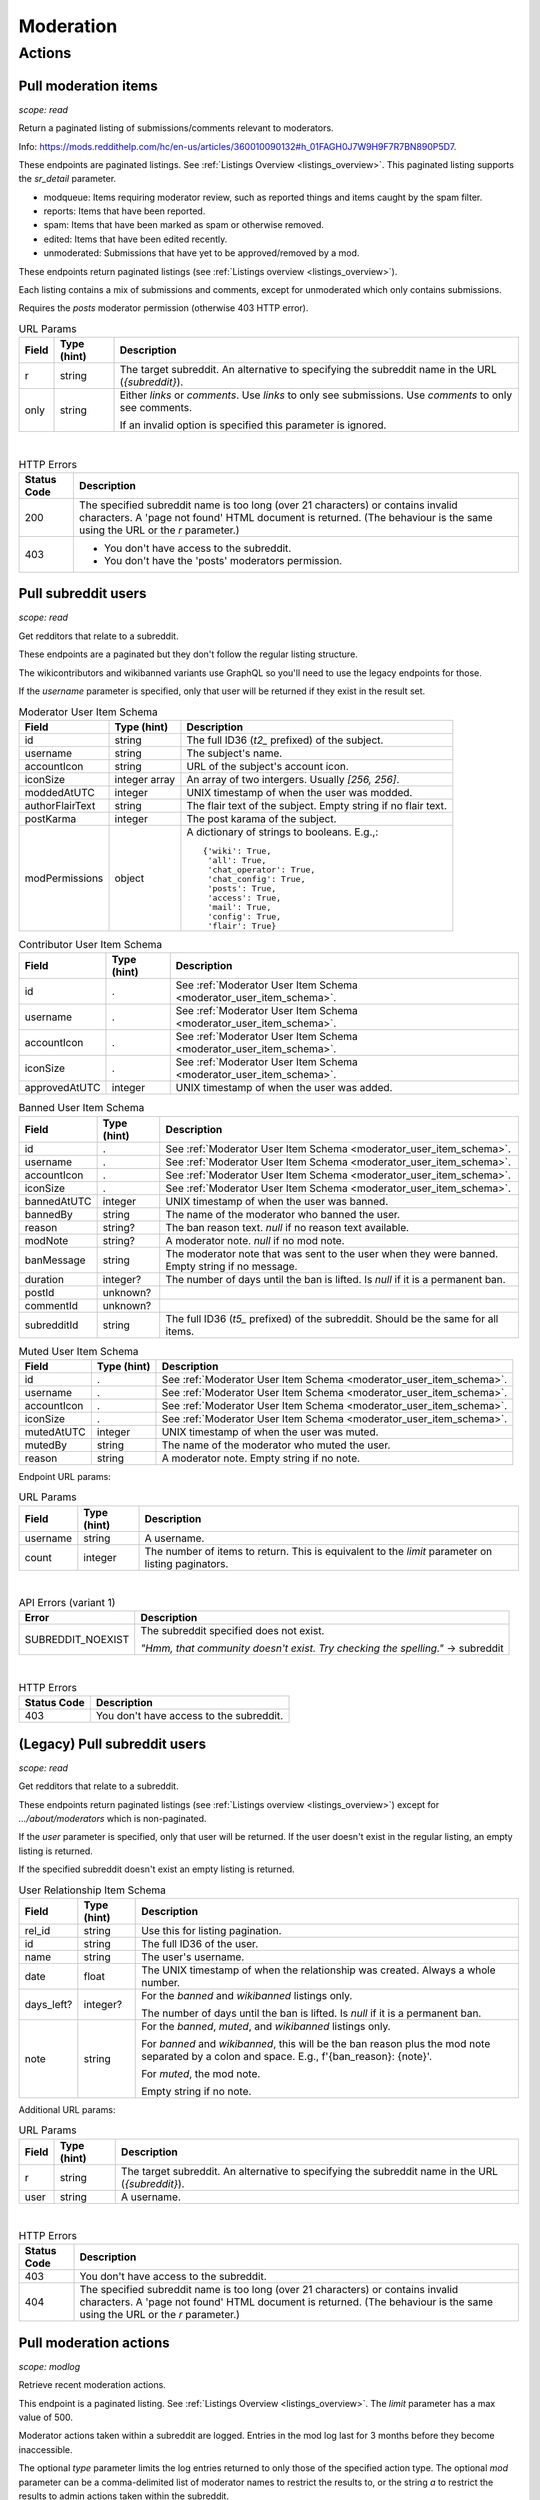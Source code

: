 
Moderation
==========

Actions
-------

Pull moderation items
~~~~~~~~~~~~~~~~~~~~~

.. http:get:: [/r/{subreddit}]/about/modqueue
.. http:get:: [/r/{subreddit}]/about/reports
.. http:get:: [/r/{subreddit}]/about/spam
.. http:get:: [/r/{subreddit}]/about/edited
.. http:get:: [/r/{subreddit}]/about/unmoderated

*scope: read*

Return a paginated listing of submissions/comments relevant to moderators.

Info: `<https://mods.reddithelp.com/hc/en-us/articles/360010090132#h_01FAGH0J7W9H9F7R7BN890P5D7>`_.

These endpoints are paginated listings. See :ref:`Listings Overview <listings_overview>`.
This paginated listing supports the `sr_detail` parameter.

* modqueue: Items requiring moderator review, such as reported things and items caught by the spam filter.
* reports: Items that have been reported.
* spam: Items that have been marked as spam or otherwise removed.
* edited: Items that have been edited recently.
* unmoderated: Submissions that have yet to be approved/removed by a mod.

These endpoints return paginated listings (see :ref:`Listings overview <listings_overview>`).

Each listing contains a mix of submissions and comments, except for unmoderated which only contains submissions.

Requires the `posts` moderator permission (otherwise 403 HTTP error).

.. csv-table:: URL Params
   :header: "Field","Type (hint)","Description"
   :escape: \

   "r","string","The target subreddit. An alternative to specifying the subreddit name in the URL (`{subreddit}`)."
   "only","string","Either `links` or `comments`. Use `links` to only see submissions. Use `comments` to only see comments.

   If an invalid option is specified this parameter is ignored."

|

.. csv-table:: HTTP Errors
   :header: "Status Code","Description"
   :escape: \

   "200","The specified subreddit name is too long (over 21 characters) or contains invalid characters.
   A 'page not found' HTML document is returned. (The behaviour is the same using the URL or the `r` parameter.)"
   "403","* You don't have access to the subreddit.

   * You don't have the 'posts' moderators permission."

.. seealso:: `<https://www.reddit.com/dev/api/#GET_about_{location}>`_


Pull subreddit users
~~~~~~~~~~~~~~~~~~~~

.. http:get:: /api/v1/{subreddit}/moderators
.. http:get:: /api/v1/{subreddit}/moderators_invited
.. http:get:: /api/v1/{subreddit}/moderators_editable
.. http:get:: /api/v1/{subreddit}/contributors
.. http:get:: /api/v1/{subreddit}/banned
.. http:get:: /api/v1/{subreddit}/muted

*scope: read*

Get redditors that relate to a subreddit.

These endpoints are a paginated but they don't follow the regular listing structure.

The wikicontributors and wikibanned variants use GraphQL so you'll need to use the legacy endpoints for those.

If the `username` parameter is specified, only that user will be returned if they exist
in the result set.

.. _moderator_user_item_schema:

.. csv-table:: Moderator User Item Schema
   :header: "Field","Type (hint)","Description"
   :escape: \

   "id","string","The full ID36 (`t2_` prefixed) of the subject."
   "username","string","The subject's name."
   "accountIcon","string","URL of the subject's account icon."
   "iconSize","integer array","An array of two intergers. Usually `[256, 256]`."
   "moddedAtUTC","integer","UNIX timestamp of when the user was modded."
   "authorFlairText","string","The flair text of the subject. Empty string if no flair text."
   "postKarma","integer","The post karama of the subject."
   "modPermissions","object","A dictionary of strings to booleans.
   E.g.,::

      {'wiki': True,
       'all': True,
       'chat_operator': True,
       'chat_config': True,
       'posts': True,
       'access': True,
       'mail': True,
       'config': True,
       'flair': True}
   "

.. csv-table:: Contributor User Item Schema
   :header: "Field","Type (hint)","Description"
   :escape: \

   "id",".","See :ref:`Moderator User Item Schema <moderator_user_item_schema>`."
   "username",".","See :ref:`Moderator User Item Schema <moderator_user_item_schema>`."
   "accountIcon",".","See :ref:`Moderator User Item Schema <moderator_user_item_schema>`."
   "iconSize",".","See :ref:`Moderator User Item Schema <moderator_user_item_schema>`."
   "approvedAtUTC","integer","UNIX timestamp of when the user was added."

.. csv-table:: Banned User Item Schema
   :header: "Field","Type (hint)","Description"
   :escape: \

   "id",".","See :ref:`Moderator User Item Schema <moderator_user_item_schema>`."
   "username",".","See :ref:`Moderator User Item Schema <moderator_user_item_schema>`."
   "accountIcon",".","See :ref:`Moderator User Item Schema <moderator_user_item_schema>`."
   "iconSize",".","See :ref:`Moderator User Item Schema <moderator_user_item_schema>`."
   "bannedAtUTC","integer","UNIX timestamp of when the user was banned."
   "bannedBy","string","The name of the moderator who banned the user."
   "reason","string?","The ban reason text. `null` if no reason text available."
   "modNote","string?","A moderator note. `null` if no mod note."
   "banMessage","string","The moderator note that was sent to the user when they were banned. Empty string if no message."
   "duration","integer?","The number of days until the ban is lifted. Is `null` if it is a permanent ban."
   "postId","unknown?",""
   "commentId","unknown?",""
   "subredditId","string","The full ID36 (`t5_` prefixed) of the subreddit. Should be the same for all items."

.. csv-table:: Muted User Item Schema
   :header: "Field","Type (hint)","Description"
   :escape: \

   "id",".","See :ref:`Moderator User Item Schema <moderator_user_item_schema>`."
   "username",".","See :ref:`Moderator User Item Schema <moderator_user_item_schema>`."
   "accountIcon",".","See :ref:`Moderator User Item Schema <moderator_user_item_schema>`."
   "iconSize",".","See :ref:`Moderator User Item Schema <moderator_user_item_schema>`."
   "mutedAtUTC","integer","UNIX timestamp of when the user was muted."
   "mutedBy","string","The name of the moderator who muted the user."
   "reason","string","A moderator note. Empty string if no note."

Endpoint URL params:

.. csv-table:: URL Params
   :header: "Field","Type (hint)","Description"
   :escape: \

   "username","string","A username."
   "count","integer","The number of items to return. This is equivalent to the `limit` parameter on listing paginators."

|

.. csv-table:: API Errors (variant 1)
   :header: "Error","Description"
   :escape: \

   "SUBREDDIT_NOEXIST","The subreddit specified does not exist.

   *\"Hmm, that community doesn't exist. Try checking the spelling.\"* -> subreddit"

|

.. csv-table:: HTTP Errors
   :header: "Status Code","Description"
   :escape: \

   "403","You don't have access to the subreddit."


(Legacy) Pull subreddit users
~~~~~~~~~~~~~~~~~~~~~~~~~~~~~

.. http:get:: [/r/{subreddit}]/about/moderators
.. http:get:: [/r/{subreddit}]/about/contributors
.. http:get:: [/r/{subreddit}]/about/wikicontributors
.. http:get:: [/r/{subreddit}]/about/banned
.. http:get:: [/r/{subreddit}]/about/muted
.. http:get:: [/r/{subreddit}]/about/wikibanned

*scope: read*

Get redditors that relate to a subreddit.

These endpoints return paginated listings (see :ref:`Listings overview <listings_overview>`)
except for `.../about/moderators` which is non-paginated.

If the `user` parameter is specified, only that user will be returned.
If the user doesn't exist in the regular listing, an empty listing is returned.

If the specified subreddit doesn't exist an empty listing is returned.

.. csv-table:: User Relationship Item Schema
   :header: "Field","Type (hint)","Description"
   :escape: \

   "rel_id","string","Use this for listing pagination."
   "id","string","The full ID36 of the user."
   "name","string","The user's username."
   "date","float","The UNIX timestamp of when the relationship was created. Always a whole number."
   "days_left?","integer?","For the `banned` and `wikibanned` listings only.

   The number of days until the ban is lifted. Is `null` if it is a permanent ban."
   "note","string","For the `banned`, `muted`, and `wikibanned` listings only.

   For `banned` and `wikibanned`, this will be the ban reason plus the mod note separated by a colon and space.
   E.g., f'{ban_reason}: {note}'.

   For `muted`, the mod note.

   Empty string if no note."

Additional URL params:

.. csv-table:: URL Params
   :header: "Field","Type (hint)","Description"
   :escape: \

   "r","string","The target subreddit. An alternative to specifying the subreddit name in the URL (`{subreddit}`)."
   "user","string","A username."

|

.. csv-table:: HTTP Errors
   :header: "Status Code","Description"
   :escape: \

   "403","You don't have access to the subreddit."
   "404","The specified subreddit name is too long (over 21 characters) or contains invalid characters.
   A 'page not found' HTML document is returned. (The behaviour is the same using the URL or the `r` parameter.)"

.. seealso:: `<https://www.reddit.com/dev/api/#GET_about_{where}>`_


Pull moderation actions
~~~~~~~~~~~~~~~~~~~~~~~

.. http:get:: /r/{subreddit}/about/log

*scope: modlog*

Retrieve recent moderation actions.

This endpoint is a paginated listing. See :ref:`Listings Overview <listings_overview>`.
The `limit` parameter has a max value of 500.

Moderator actions taken within a subreddit are logged. Entries in the mod log last for 3 months before
they become inaccessible.

The optional `type` parameter limits the log entries returned to only those of the specified action type.
The optional `mod` parameter can be a comma-delimited list of moderator names to restrict the results to,
or the string `a` to restrict the results to admin actions taken within the subreddit.

.. csv-table:: Mod action object
   :header: "Field","Type (hint)","Description"
   :escape: \

   "id","string","Mod action ID. E.g., `ModAction_727b75b0-2214-11ec-99b4-05a9ad5c4e6c`."
   "action","string","The mod action name."
   "mod","string","The name of the moderator who initiated the action."
   "mod_id36","string","The full ID36 of the moderator who initiated the action."
   "created_utc","float","Unix timestamp of when the action was done. Always a whole number."
   "subreddit","string","Name of the subreddit the action was performed in. Since you get the actions
   by subreddit, all actions should have the same value."
   "subreddit_name_prefixed","string","Same as `subreddit` field but prefixed with `r/`."
   "sr_id36","string","The ID36 of the subreddit."
   "description","string","Content depends on the action. This field is always an empty string on some action types."
   "details","string","Content depends on the action. This field is always an empty string on some action types."
   "target_author","string","Content depends on the action. This field is always an empty string on some action types."
   "target_body","string?","Content depends on the action. Value `null` on action types that don't use this field."
   "target_fullname","string?","Content depends on the action. Value `null` on action types that don't use this field."
   "target_permalink","string?","Content depends on the action. Value `null` on action types that don't use this field."
   "target_title","string?","Content depends on the action. Value `null` on action types that don't use this field."

|

.. csv-table:: Form data
   :header: "Field","Type (hint)","Description"
   :escape: \

   "...","...","Common listing parameters. See :ref:`Listings overview <listings_overview>`.

   The `limit` can be up to 500. (Numbers outside the range of 1-500 will be clamped within range.)"
   "type","string","The action type to filter on."
   "mod","string","A comma separated list of moderator names to filter on. The special name '`a`'
   filters on admin actions."

|

.. csv-table:: HTTP Errors
   :header: "Status Code","Description"
   :escape: \

   "404","You do not have permission to view the mod log of the specified subreddit."


Send moderator invite
~~~~~~~~~~~~~~~~~~~~~

.. http:post:: [/r/{subreddit}]/api/friend

*scope: modothers*

Send a moderator invite.

Returns `{"json": {"errors": []}}` on success.
If the user is already invited, it is treated as a success.

.. csv-table:: Form data
   :header: "Field","Type (hint)","Description"
   :escape: \

   "r","string","The target subreddit. An alternative to specifying the subreddit name in the URL."
   "type","string","`moderator_invite` or `moderator`"
   "name","string","Name of a target user."
   "permissions","string","A permission description. E.g., `+update,+edit,-manage`.
   Negated permissions can be obmitted, e.g., `+update,+edit,-manage` is the same as `+update,+edit`.

   Permissions: `all`, `access`, `chat_config`, `chat_operator`, `config`, `flair`, `mail`, `posts`, `wiki`.

   To send an invitation with no permissions, `-all` won't work, it is treated the same as `+all`.
   Instead use `-access` or any other valid permission name.

   Default: `+all`."

|

.. csv-table:: API Errors (variant 2)
   :header: "Error","Description"
   :escape: \

   "USER_REQUIRED","There is no user context."
   "NO_USER","The `name` parameter was not specified or was empty.

   *\"please enter a username\"* -> name"
   "USER_DOESNT_EXIST","The user specified by `name` does not exist.

   *\"that user doesn't exist\"* -> name"
   "INVALID_PERMISSIONS","The string specified by the `permissions` parameter is invalid.

   *\"invalid permissions string\"* -> permissions"
   "ALREADY_MODERATOR","*\"That user is already a moderator\"* -> name"

|

.. csv-table:: HTTP Errors
   :header: "Status Code","Description"
   :escape: \

   "403","You don't have access to the subreddit you are sending an invite for."


Accept moderator invite
~~~~~~~~~~~~~~~~~~~~~~~

.. http:post:: [/r/{subreddit}]/api/accept_moderator_invite

*scope: modothers*

Accept an invitation to moderate a subreddit.

Returns ``{"json": {"errors": []}}`` on success.

.. csv-table:: Form data
   :header: "Field","Type (hint)","Description"
   :escape: \

   "r","string","The target subreddit. An alternative to specifying the subreddit name in the URL."

|

.. csv-table:: API Errors (variant 2)
   :header: "Error","Description"
   :escape: \

   "USER_REQUIRED","There is no user context."
   "NO_INVITE_FOUND","You don't have an invitation for the subreddit.

   *\"there is no pending invite for that subreddit.\"*"

|

.. csv-table:: HTTP Errors
   :header: "Status Code","Description"
   :escape: \

   "500","The non subreddit form of the URL was used and `r` was not specified or was empty."

.. seealso:: https://www.reddit.com/dev/api/#POST_api_accept_moderator_invite


Revoke moderator invite
~~~~~~~~~~~~~~~~~~~~~~~

.. http:post:: [/r/{subreddit}]/api/unfriend

*scope: modothers*

Revoke a moderator invite.

Returns empty JSON object on success.
If the user is already invited, it is treated as a success.

.. csv-table:: Form data
   :header: "Field","Type (hint)","Description"
   :escape: \

   "r","string","The target subreddit. An alternative to specifying the subreddit name in the URL."
   "type","string","`moderator_invite`"
   "name","string","Name of a target user."

|

.. csv-table:: API Errors (variant 2)
   :header: "Error","Description"
   :escape: \

   "USER_REQUIRED","There is no user context."

|

.. csv-table:: HTTP Errors
   :header: "Status Code","Description"
   :escape: \

   "400","The `name` parameter was not specified, was empty, the name contains invalid characters,
   or the user of the name doesn't exist."
   "403","You don't have access to the subreddit you are revoking an invite for."


Leave moderator
~~~~~~~~~~~~~~~

.. http:post:: /api/leavemoderator

*scope: modself*

Abdicate moderator status in a subreddit.

Be careful with this endpoint. It's possible for a subreddit to not have any moderators.

Returns `{}` on success.
If the specified `id` is not valid or the user is already not a moderator
of the target subreddit, it is treated as a success.

.. csv-table:: Form data
   :header: "Field","Type (hint)","Description"
   :escape: \

   "id","string","The full ID36 of a subreddit (prefixed with `t5_`)."

|

.. csv-table:: API Errors (variant 2)
   :header: "Error","Description"
   :escape: \

   "USER_REQUIRED","A user context is required."

.. seealso:: https://www.reddit.com/dev/api/#POST_api_leavemoderator


Remove moderator
~~~~~~~~~~~~~~~~

.. http:post:: [/r/{subreddit}]/api/unfriend

*scope: modothers*

Remove a moderator.

Returns empty JSON object on success.
If the given user is not a moderator of the subreddit, it is treated as a success.

.. csv-table:: Form data
   :header: "Field","Type (hint)","Description"
   :escape: \

   "r","string","The target subreddit. An alternative to specifying the subreddit name in the URL."
   "type","string","`moderator`"
   "name","string","Name of a target user."

|

.. csv-table:: API Errors (variant 2)
   :header: "Error","Description"
   :escape: \

   "USER_REQUIRED","There is no user context."

|

.. csv-table:: HTTP Errors
   :header: "Status Code","Description"
   :escape: \

   "400","The `name` parameter was not specified, was empty, the name contains invalid characters,
   or the user of the name doesn't exist."
   "403","You don't have access to the subreddit you are revoking an invite for."


Set moderator permissions
~~~~~~~~~~~~~~~~~~~~~~~~~

.. http:post:: [/r/{subreddit}]/api/setpermissions

*scope: modothers*

Set the permissions of a moderator or moderator invite.

Returns `{"json": {"errors": []}}` on success.
If the user is already invited, it is treated as a success.

.. csv-table:: Form data
   :header: "Field","Type (hint)","Description"
   :escape: \

   "r","string","The target subreddit. An alternative to specifying the subreddit name in the URL."
   "type","string","`moderator`: change permissions of a moderator.

   `moderator_invite`: change permissions of a moderator invite."
   "name","string","Name of a target user."
   "permissions","string","A permission description. See `POST /api/friend`.

   Default: `+all`."

|

.. csv-table:: API Errors (variant 2)
   :header: "Error","Description"
   :escape: \

   "USER_REQUIRED","There is no user context."
   "USER_DOESNT_EXIST","The user specified by `name` does not exist.

   *\"that user doesn't exist\"* -> name"
   "INVALID_PERMISSION_TYPE","The user specified by `name` isn't a moderator (if `type: moderator`)
   or mod invitee (if `type: moderator_invite`).

   *\"permissions don't apply to that type of user\"* -> type"
   "NO_USER","The `name` parameter was not specified or was empty.

   *\"please enter a username\"* -> name"

|

.. csv-table:: HTTP Errors
   :header: "Status Code","Description"
   :escape: \

   "403","You don't have access to the subreddit you are revoking an invite for."
   "404","The subreddit specified by `r` does not exist. A 'page not found' HTML document is also returned."


Ban user
~~~~~~~~

Use `POST [/r/{subreddit}]/api/friend` with `type: banned` form data.

----------

.. http:post:: [/r/{subreddit}]/api/friend

*scope: modcontributors*

Create a relationship between a user and subreddit.

Using `type: wikibanned` or `type: modcontributors` additionally requires the `modwiki` scope.

When banning an already banned user (as to change the ban reason or note), if the duration is changed
then a new PM will be issued to the target user informing them of the duration change.

Returns `{"json": {"errors": []}}` on success.
If the user is already in the relationship, it is treated as a success.

.. csv-table:: Form data
   :header: "Field","Type (hint)","Description"
   :escape: \

   "r","string","The target subreddit. An alternative to specifying the subreddit name in the URL."
   "type","string","Either: `banned`, `muted`, `contributor`, `wikibanned`, `wikicontributor`."
   "name","string","Name of a target user."
   "ban_reason","string","For when `type`: `banned`, `wikibanned`.

   The bad reason. No longer than 100 characters.

   Default: empty string."
   "note","string","For when `type`: `banned`, `muted`, `wikibanned`.

   A moderator note. No longer than 300 characters.

   Default: empty string."
   "duration","integer","For when `type`: `banned`, `wikibanned`.

   The duration of the ban. Specify a number from 1 to 999 as the number of days.
   To make a ban permanent, specify an empty string, or omit this parameter.

   To change the duration of a ban, re-issue a request to this endpoint with a new duration.
   A PM is sent to the target user informing them of the ban duration change.

   Default: empty string."
   "ban_message","string","For when `type`: `banned`.

   The note to include in the ban PM, as markdown text.

   Note that a PM is always sent to the banned user when a ban is issued.
   This ban message shows in the PM under a section called "Note from the moderators:".

   Default: empty string."

|

.. csv-table:: API Errors (variant 2)
   :header: "Error","Description"
   :escape: \

   "USER_REQUIRED","A user context is required."
   "BAD_NUMBER","The number specified for `duration` is not in the range 1 to 999.

   *\"that number isn't in the right range (1 to 999)\"* -> duration"
   "TOO_LONG","* The value specified by `ban_reason` is over 100 characters.

   * The value specified by `note` is over 300 characters.

   *\"This field must be under 100 characters\"* -> ban_reason"

|

.. csv-table:: HTTP Errors
   :header: "Status Code","Description"
   :escape: \

   "400","The `id` or `name` parameter was not specified."
   "403","* The non subreddit form of the URL was used and `r` was not specified or was empty.

   * You don't have access to the subreddit you are operating on."
   "404","The subreddit specified by `r` does not exist. A 'page not found' HTML document is also returned."
   "500","* The `name` parameter was not specified, was empty, or the name contains invalid characters.

   * The user specified by `name` does not exist, or was deleted, banned, etc."

.. seealso:: https://www.reddit.com/dev/api/#POST_api_friend

----------

.. http:post:: [/r/{subreddit}]/api/unfriend

*scope: modcontributors*

Remove a relationship between a user and subreddit.

Using `type: wikibanned` or `type: modcontributors` additionally requires the `modwiki` scope.

If both `id` and `name` are used together, `id` will take precedence and `name` will be ignored.

Returns an empty JSON object on success.
If the user is not already in the relationship, it is treated as a success.

.. csv-table:: Form data
   :header: "Field","Type (hint)","Description"
   :escape: \

   "r","string","The target subreddit. An alternative to specifying the subreddit name in the URL."
   "type","string","Either: `banned`, `muted`, `contributor`, `wikibanned`, `wikicontributor`."
   "id","string","The full ID36 of a target user (prefixed with `t2_`)."
   "name","string","Name of a target user."

|

.. csv-table:: API Errors (variant 2)
   :header: "Error","Description"
   :escape: \

   "USER_REQUIRED","A user context is required."

|

.. csv-table:: HTTP Errors
   :header: "Status Code","Description"
   :escape: \

   "400","* The `id` or `name` parameter was not specified.

   * The `id` or `name` parameter was not specified, was empty, the name contains invalid characters,
     or the user of the name doesn't exist."
   "403","* The non subreddit form of the URL was used and `r` was not specified or was empty.

   * You don't have access to the subreddit you are operating on."
   "404","The subreddit specified by `r` does not exist. A 'page not found' HTML document is also returned."

.. seealso:: https://www.reddit.com/dev/api/#POST_api_unfriend


Unban user
~~~~~~~~~~

Use `POST [/r/{subreddit}]/api/unfriend` with `type: banned` form data.


Mute user
~~~~~~~~~

Use `POST [/r/{subreddit}]/api/friend` with `type: muted` form data.


Unmute user
~~~~~~~~~~~

Use `POST [/r/{subreddit}]/api/unfriend` with `type: muted` form data.


Add approved contributor
~~~~~~~~~~~~~~~~~~~~~~~~

Use `POST [/r/{subreddit}]/api/friend` with `type: contributor` form data.


Leave approved contributor
~~~~~~~~~~~~~~~~~~~~~~~~~~

.. http:post:: /api/leavecontributor

*scope: modself*

Abdicate approved contributor status in a subreddit.

Returns `{}` on success.
If the specified `id` is not valid or the user is already not an approved contributor
of the target subreddit, it is treated as a success.

.. csv-table:: Form data
   :header: "Field","Type (hint)","Description"
   :escape: \

   "id","string","The full ID36 of a subreddit (prefixed with `t5_`)."

|

.. csv-table:: API Errors (variant 2)
   :header: "Error","Description"
   :escape: \

   "USER_REQUIRED","A user context is required."

.. seealso:: https://www.reddit.com/dev/api/#POST_api_leavecontributor


Remove approved contributor
~~~~~~~~~~~~~~~~~~~~~~~~~~~

Use `POST [/r/{subreddit}]/api/unfriend` with `type: contributor` form data.


Ban wiki contributor
~~~~~~~~~~~~~~~~~~~~

Use `POST [/r/{subreddit}]/api/friend` with `type: wikicontributor` form data.


Unban wiki contributor
~~~~~~~~~~~~~~~~~~~~~~

Use `POST [/r/{subreddit}]/api/unfriend` with `type: wikibanned` form data.


Add approved wiki contributor
~~~~~~~~~~~~~~~~~~~~~~~~~~~~~

Use `POST [/r/{subreddit}]/api/friend` with `type: wikibanned` form data.


Remove approved wiki contributor
~~~~~~~~~~~~~~~~~~~~~~~~~~~~~~~~

Use `POST [/r/{subreddit}]/api/unfriend` with `type: wikicontributor` form data.


Snooze reports
~~~~~~~~~~~~~~

.. http:post:: /api/snooze_reports
.. http:post:: /api/unsnooze_reports

*scope: modposts*

Prevent future reports on a post/comment from causing notifications for 7 days.

Specify a report reason text to snooze reports on. For 7 days, any user who submits a report
reason with the matching snoozed reason text not be escalated to moderators.

Returns `{}` on success. If the target is already snoozed/unsnoozed, it is treated as a success.

.. csv-table:: Form data
   :header: "Field","Type (hint)","Description"
   :escape: \

   "id","string","The full ID36 of a post or comment (prefixed with `t3_` or `t1_`)."
   "reason","string","The report reason text to snooze on."

|

.. csv-table:: API Errors (variant 2)
   :header: "Error","Description"
   :escape: \

   "USER_REQUIRED","A user context is required."

|

.. csv-table:: HTTP Errors
   :header: "Status Code","Description"
   :escape: \

   "403","* The `id` parameter was not specified.

   * The target specified by `id` was not found, or points to an item you are not a moderator of."

.. seealso:: https://www.reddit.com/dev/api/#POST_api_snooze_reports


Create removal reason
~~~~~~~~~~~~~~~~~~~~~

.. http:post:: /api/v1/{subreddit}/removal_reasons

*scope: (unknown)*

Create a removal reason.

Info: `<https://mods.reddithelp.com/hc/en-us/articles/360010094892-Removal-Reasons>`_.

Returns a JSON object on success, like the following::

   {"id": "17hx52nzlartd"}

.. csv-table:: Form data
   :header: "Field","Type (hint)","Description"
   :escape: \

   "title","string","A title for this removal reason."
   "message","string","The removal reason message."

|

.. csv-table:: API Errors (variant 1)
   :header: "Error","Description"
   :escape: \

   "MOD_REQUIRED","* The current user is not a moderator of the target subreddit.

   * There is no user context.

   *\"You must be a moderator to do that.\"*"
   "NO_TEXT","* The `title` parameter was not specified or was empty.

   * The `message` parameter was not specified or was empty.

   *\"we need something here\"* -> title"
   "TOO_LONG","* The value specified for `title` is over 50 characters.

   * The value specified for `message` is over 10000 characters.

   *\"This field must be under 50 characters\"* -> title"

|

.. csv-table:: HTTP Errors
   :header: "Status Code","Description"
   :escape: \

   "500","The target subreddit does not exist."


Retrieve removal reasons
~~~~~~~~~~~~~~~~~~~~~~~~

.. http:get:: /api/v1/{subreddit}/removal_reasons

*scope: (unknown)*

Get a list of removal reasons.

Returns a JSON object on success, like the following::

   {"data": {"17hxgacq8byjh": {"message": "Self promoting posts are prohibited.",
                            "id": "17hxgacq8byjh",
                            "title": "Self Promotion"},
             "17hxexsxbr0ye": {"message": "onions onions yay yay",
                               "id": "17hxexsxbr0ye",
                               "title": "Only onions allowed"},
             "17hxg7deji23d": {"message": "Olives are a no no",
                               "id": "17hxg7deji23d",
                               "title": "No olive related content"},
             "17hxgpamf6jpf": {"message": "Party on dudes!",
                               "id": "17hxgpamf6jpf",
                               "title": "Be excellent to each other"}},
    "order": ["17hxexsxbr0ye", "17hxg7deji23d", "17hxgacq8byjh", "17hxgpamf6jpf"]}

.. csv-table:: API Errors (variant 1)
   :header: "Error","Description"
   :escape: \

   "SUBREDDIT_NOEXIST","The target subreddit does not exist.

   *\"Hmm, that community doesn't exist. Try checking the spelling.\"*"
   "MOD_REQUIRED","* The current user is not a moderator of the target subreddit.

   * There is no user context.

   *\"You must be a moderator to do that.\"*"
   "NO_TEXT","* The `title` parameter was not specified or was empty.

   * The `message` parameter was not specified or was empty.

   *\"we need something here\"* -> title"


Update removal reason
~~~~~~~~~~~~~~~~~~~~~

.. http:put:: /api/v1/{subreddit}/removal_reasons/{reason_id}

*scope: (unknown)*

Update a removal reason's title and message.

Both parameters title and message must be specified otherwise a `NO_TEXT` API error is returned.

Returns zero bytes on success.

.. csv-table:: Form data
   :header: "Field","Type (hint)","Description"
   :escape: \

   "title","string","A title for this removal reason."
   "message","string","The removal reason message."

|

.. csv-table:: API Errors (variant 1)
   :header: "Error","Description"
   :escape: \

   "SUBREDDIT_NOEXIST","The target subreddit does not exist.

   *\"Hmm, that community doesn't exist. Try checking the spelling.\"* -> subreddit"
   "MOD_REQUIRED","* The current user is not a moderator of the target subreddit.

   * There is no user context.

   *\"You must be a moderator to do that.\"*"
   "NO_TEXT","* The `title` parameter was not specified or was empty.

   * The `message` parameter was not specified or was empty.

   *\"we need something here\"* -> title"
   "INVALID_ID","* The specified removal reason ID was not found.

   * The specified removal reason ID contained invalid characters (e.g., it contained uppercase letters).

   *\"The specified id is invalid\"* -> reason_id"
   "TOO_LONG","* The value specified for `title` is over 50 characters.

   * The value specified for `message` is over 10000 characters.

   *\"This field must be under 50 characters\"* -> title"


Delete removal reason
~~~~~~~~~~~~~~~~~~~~~

.. http:delete:: /api/v1/{subreddit}/removal_reasons/{reason_id}

*scope: (unknown)*

Delete a removal reason.

Returns zero bytes on success. If the specified ID did not exist it is treated as a success.

.. csv-table:: API Errors (variant 1)
   :header: "Error","Description"
   :escape: \

   "SUBREDDIT_NOEXIST","The target subreddit does not exist.

   *\"Hmm, that community doesn't exist. Try checking the spelling.\"* -> subreddit"
   "MOD_REQUIRED","* The current user is not a moderator of the target subreddit.

   * There is no user context.

   *\"You must be a moderator to do that.\"*"
   "INVALID_ID","* The specified removal reason ID contained invalid characters (e.g., it contained uppercase letters).

   *\"The specified id is invalid\"* -> reason_id"
